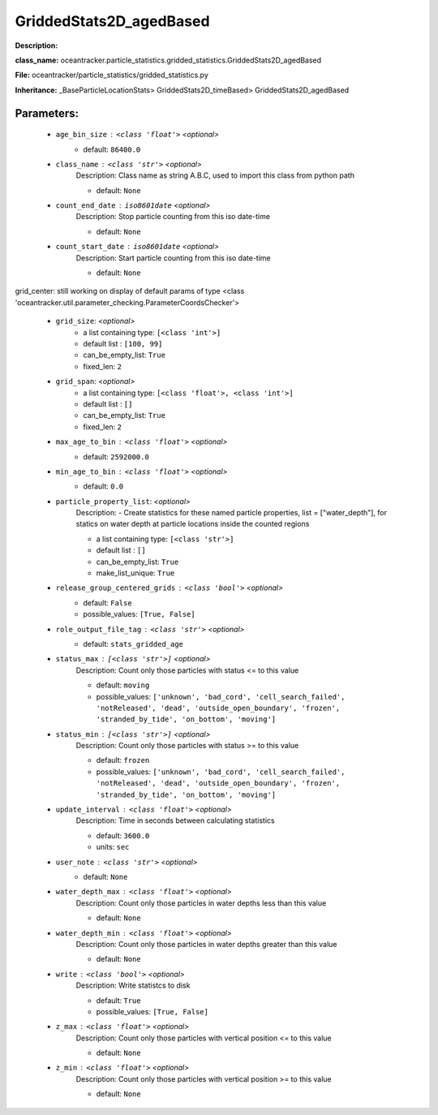#########################
GriddedStats2D_agedBased
#########################

**Description:** 

**class_name:** oceantracker.particle_statistics.gridded_statistics.GriddedStats2D_agedBased

**File:** oceantracker/particle_statistics/gridded_statistics.py

**Inheritance:** _BaseParticleLocationStats> GriddedStats2D_timeBased> GriddedStats2D_agedBased


Parameters:
************

	* ``age_bin_size`` :   ``<class 'float'>``   *<optional>*
		- default: ``86400.0``

	* ``class_name`` :   ``<class 'str'>``   *<optional>*
		Description: Class name as string A.B.C, used to import this class from python path

		- default: ``None``

	* ``count_end_date`` :   ``iso8601date``   *<optional>*
		Description: Stop particle counting from this iso date-time

		- default: ``None``

	* ``count_start_date`` :   ``iso8601date``   *<optional>*
		Description: Start particle counting from this iso date-time

		- default: ``None``


grid_center: still working on display  of default params of  type <class 'oceantracker.util.parameter_checking.ParameterCoordsChecker'>

	* ``grid_size``:  *<optional>*
		- a list containing type:  ``[<class 'int'>]``
		- default list : ``[100, 99]``
		- can_be_empty_list: ``True``
		- fixed_len: ``2``

	* ``grid_span``:  *<optional>*
		- a list containing type:  ``[<class 'float'>, <class 'int'>]``
		- default list : ``[]``
		- can_be_empty_list: ``True``
		- fixed_len: ``2``

	* ``max_age_to_bin`` :   ``<class 'float'>``   *<optional>*
		- default: ``2592000.0``

	* ``min_age_to_bin`` :   ``<class 'float'>``   *<optional>*
		- default: ``0.0``

	* ``particle_property_list``:  *<optional>*
		Description: - Create statistics for these named particle properties, list = ["water_depth"], for statics on water depth at particle locations inside the counted regions

		- a list containing type:  ``[<class 'str'>]``
		- default list : ``[]``
		- can_be_empty_list: ``True``
		- make_list_unique: ``True``

	* ``release_group_centered_grids`` :   ``<class 'bool'>``   *<optional>*
		- default: ``False``
		- possible_values: ``[True, False]``

	* ``role_output_file_tag`` :   ``<class 'str'>``   *<optional>*
		- default: ``stats_gridded_age``

	* ``status_max`` :   ``[<class 'str'>]``   *<optional>*
		Description: Count only those particles with status  <= to this value

		- default: ``moving``
		- possible_values: ``['unknown', 'bad_cord', 'cell_search_failed', 'notReleased', 'dead', 'outside_open_boundary', 'frozen', 'stranded_by_tide', 'on_bottom', 'moving']``

	* ``status_min`` :   ``[<class 'str'>]``   *<optional>*
		Description: Count only those particles with status >= to this value

		- default: ``frozen``
		- possible_values: ``['unknown', 'bad_cord', 'cell_search_failed', 'notReleased', 'dead', 'outside_open_boundary', 'frozen', 'stranded_by_tide', 'on_bottom', 'moving']``

	* ``update_interval`` :   ``<class 'float'>``   *<optional>*
		Description: Time in seconds between calculating statistics

		- default: ``3600.0``
		- units: ``sec``

	* ``user_note`` :   ``<class 'str'>``   *<optional>*
		- default: ``None``

	* ``water_depth_max`` :   ``<class 'float'>``   *<optional>*
		Description: Count only those particles in water depths less than this value

		- default: ``None``

	* ``water_depth_min`` :   ``<class 'float'>``   *<optional>*
		Description: Count only those particles in water depths greater than this value

		- default: ``None``

	* ``write`` :   ``<class 'bool'>``   *<optional>*
		Description: Write statistcs to disk

		- default: ``True``
		- possible_values: ``[True, False]``

	* ``z_max`` :   ``<class 'float'>``   *<optional>*
		Description: Count only those particles with vertical position <= to this value

		- default: ``None``

	* ``z_min`` :   ``<class 'float'>``   *<optional>*
		Description: Count only those particles with vertical position >=  to this value

		- default: ``None``

